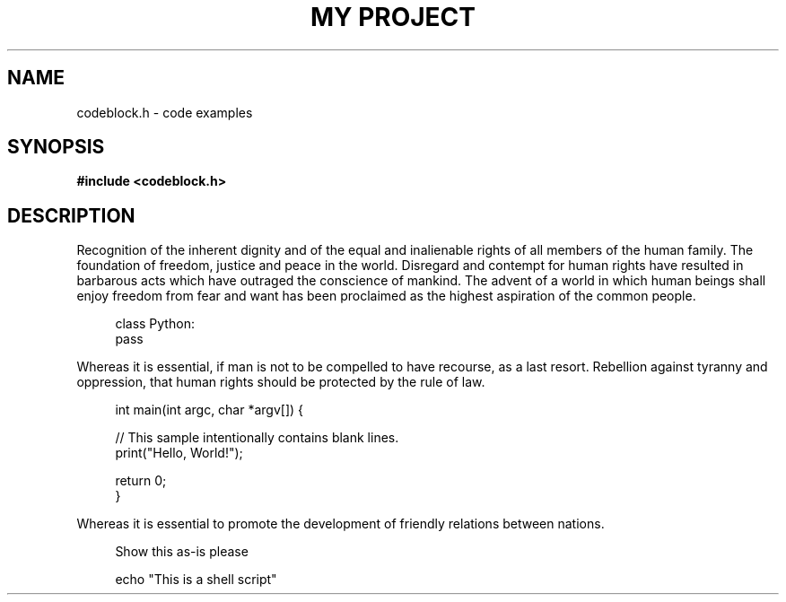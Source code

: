 .TH "MY PROJECT" "3"
.SH NAME
codeblock.h \- code examples
.SH SYNOPSIS
.nf
.B #include <codeblock.h>
.fi
.SH DESCRIPTION
Recognition of the inherent dignity and of the equal and inalienable rights of all members of the human family.
The foundation of freedom, justice and peace in the world.
Disregard and contempt for human rights have resulted in barbarous acts which have outraged the conscience of mankind.
The advent of a world in which human beings shall enjoy freedom from fear and want has been proclaimed as the highest aspiration of the common people.
.PP
.in +4n
.EX
class Python:
   pass
.EE
.in
.PP
Whereas it is essential, if man is not to be compelled to have recourse, as a last resort.
Rebellion against tyranny and oppression, that human rights should be protected by the rule of law.
.PP
.in +4n
.EX
int main(int argc, char *argv[]) {

    // This sample intentionally contains blank lines.
    print("Hello, World!");

    return 0;
}
.EE
.in
.PP
Whereas it is essential to promote the development of friendly relations between nations.
.PP
.in +4n
.EX
Show this as-is please
.EE
.in
.PP
.in +4n
.EX
echo "This is a shell script"
.EE
.in